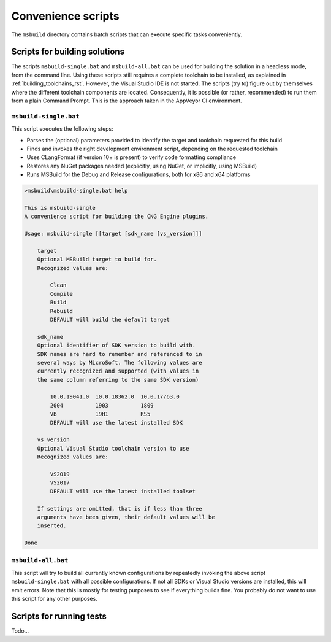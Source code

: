 .. _building_scripts_rst:

Convenience scripts
===================

The ``msbuild`` directory contains batch scripts that can execute specific tasks conveniently.

Scripts for building solutions
------------------------------

The scripts ``msbuild-single.bat`` and ``msbuild-all.bat`` can be used for building the solution in a headless mode, from the command line. Using these scripts still requires a complete toolchain to be installed, as explained in :ref:`building_toolchains_rst`. However, the Visual Studio IDE is not started. The scripts (try to) figure out by themselves where the different toolchain components are located. Consequently, it is possible (or rather, recommended) to run them from a plain Command Prompt. This is the approach taken in the AppVeyor CI environment.

``msbuild-single.bat``
**********************

This script executes the following steps:

* Parses the (optional) parameters provided to identify the target and toolchain requested for this build
* Finds and invokes the right development environment script, depending on the requested toolchain
* Uses CLangFormat (if version 10+ is present) to verify code formatting compliance
* Restores any NuGet packages needed (explicitly, using NuGet, or implicitly, using MSBuild)
* Runs MSBuild for the Debug and Release configurations, both for x86 and x64 platforms

.. code-block:: none

    >msbuild\msbuild-single.bat help

    This is msbuild-single
    A convenience script for building the CNG Engine plugins.

    Usage: msbuild-single [[target [sdk_name [vs_version]]]

        target
        Optional MSBuild target to build for.
        Recognized values are:

            Clean
            Compile
            Build
            Rebuild
            DEFAULT will build the default target

        sdk_name
        Optional identifier of SDK version to build with.
        SDK names are hard to remember and referenced to in
        several ways by MicroSoft. The following values are
        currently recognized and supported (with values in
        the same column referring to the same SDK version)

            10.0.19041.0  10.0.18362.0  10.0.17763.0
            2004          1903          1809
            VB            19H1          RS5
            DEFAULT will use the latest installed SDK

        vs_version
        Optional Visual Studio toolchain version to use
        Recognized values are:

            VS2019
            VS2017
            DEFAULT will use the latest installed toolset

        If settings are omitted, that is if less than three
        arguments have been given, their default values will be
        inserted.

    Done

``msbuild-all.bat``
*******************

This script will try to build all currently known configurations by repeatedly invoking the above script ``msbuild-single.bat`` with all possible configurations. If not all SDKs or Visual Studio versions are installed, this will emit errors. Note that this is mostly for testing purposes to see if everything builds fine. You probably do not want to use this script for any other purposes.


Scripts for running tests
-------------------------

Todo...